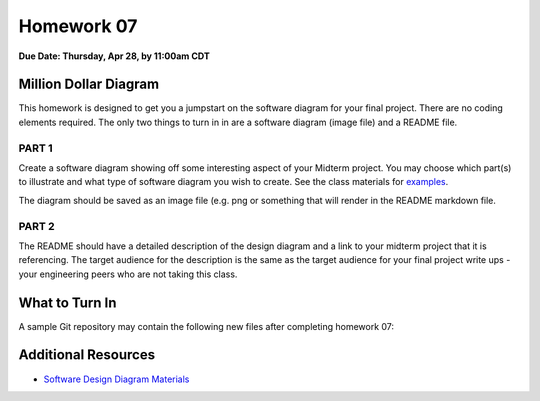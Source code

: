 Homework 07
===========

**Due Date: Thursday, Apr 28, by 11:00am CDT**


Million Dollar Diagram
----------------------

This homework is designed to get you a jumpstart on the software diagram for your
final project. There are no coding elements required. The only two things to turn in
in are a software diagram (image file) and a README file.


PART 1
~~~~~~

Create a software diagram showing off some interesting aspect of your Midterm
project. You may choose which part(s) to illustrate and what type of software
diagram you wish to create. See the class materials for
`examples <https://coe-332-sp22.readthedocs.io/en/main/unit08/diagrams.html>`_.

The diagram should be saved as an image file (e.g. png or something that will render
in the README markdown file.


PART 2
~~~~~~

The README should have a detailed description of the design diagram and a 
link to your midterm project that it is referencing. The target audience for 
the description is the same as the target audience for your final project write
ups - your engineering peers who are not taking this class.



What to Turn In
---------------

A sample Git repository may contain the following new files after completing
homework 07:

.. code-block:: text
   :emphasize-lines: 7-9

   my-coe332-hws/
   ├── homework01
   │   └── ...
   ├── homework02
   │   └── ...
   ├── ... etc
   ├── homework07
   │   ├── image.png               # your file names may vary
   │   └── README.md
   └── README.md


Additional Resources
--------------------

* `Software Design Diagram Materials <https://coe-332-sp22.readthedocs.io/en/main/unit08/diagrams.html>`_
